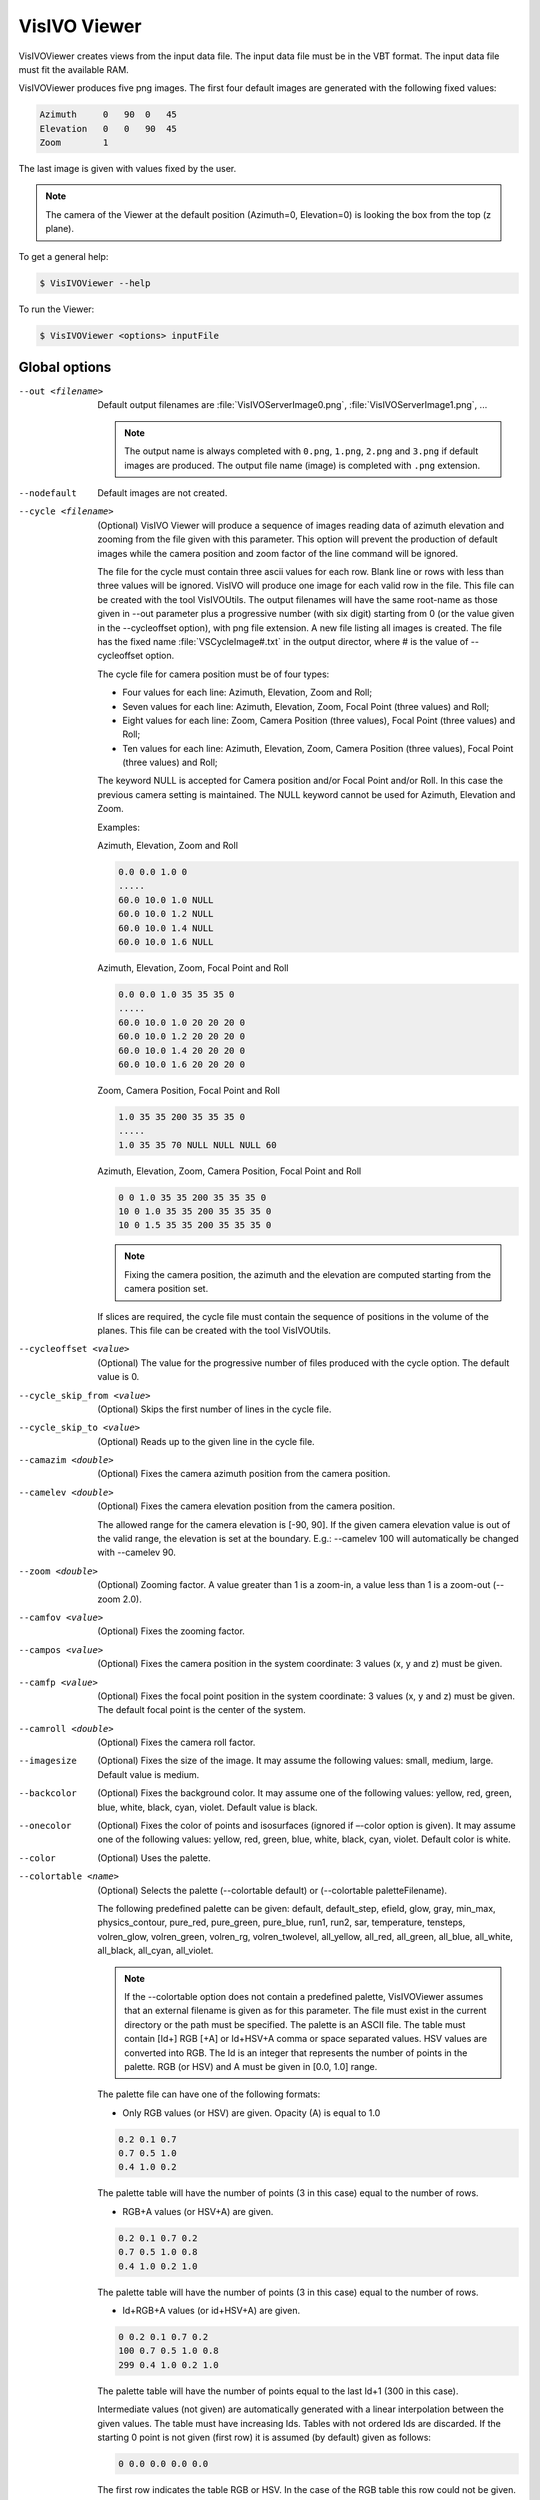 VisIVO Viewer
=============
VisIVOViewer creates views from the input data file. The input data file must be in the VBT format. The input data file must fit the available RAM.

VisIVOViewer produces five png images. The first four default images are generated with the following fixed values:

.. code-block:: none

    Azimuth     0   90  0   45
    Elevation   0   0   90  45
    Zoom        1

The last image is given with values fixed by the user.

.. note:: The camera of the Viewer at the default position (Azimuth=0, Elevation=0) is looking the box from the top (z plane).

To get a general help:

.. code-block:: console

    $ VisIVOViewer --help

To run the Viewer:

.. code-block:: console

    $ VisIVOViewer <options> inputFile


Global options
--------------

--out <filename>
    Default output filenames are :file:`VisIVOServerImage0.png`, :file:`VisIVOServerImage1.png`, ...
    
    .. note:: The output name is always completed with ``0.png``, ``1.png``, ``2.png`` and ``3.png`` if default images are produced. The output file name (image) is completed with ``.png`` extension.
--nodefault
    Default images are not created.
--cycle <filename>
    (Optional) VisIVO Viewer will produce a sequence of images reading data of azimuth elevation and zooming from the file given with this parameter. This option will prevent the production of default images while the camera position and zoom factor of the line command will be ignored.
    
    The file for the cycle must contain three ascii values for each row. Blank line or rows with less than three values will be ignored. VisIVO will produce one image for each valid row in the file. This file can be created with the tool VisIVOUtils. The output filenames will have the same root-name as those given in --out parameter plus a progressive number (with six digit) starting from 0 (or the value given in the --cycleoffset option), with png file extension. A new file listing all images is created. The file has the fixed name :file:`VSCycleImage#.txt` in the output director, where # is the value of --cycleoffset option.

    The cycle file for camera position must be of four types:

    * Four values for each line: Azimuth, Elevation, Zoom and Roll;
    * Seven values for each line: Azimuth, Elevation, Zoom, Focal Point (three values) and Roll;
    * Eight values for each line: Zoom, Camera Position (three values), Focal Point (three values) and Roll;
    * Ten values for each line: Azimuth, Elevation, Zoom, Camera Position (three values), Focal Point (three values) and Roll;
    
    The keyword NULL is accepted for Camera position and/or Focal Point and/or Roll. In this case the previous camera setting is maintained. The NULL keyword cannot be used for Azimuth, Elevation and Zoom.

    Examples:

    Azimuth, Elevation, Zoom and Roll

    .. code-block:: none

        0.0 0.0 1.0 0
        .....
        60.0 10.0 1.0 NULL
        60.0 10.0 1.2 NULL
        60.0 10.0 1.4 NULL
        60.0 10.0 1.6 NULL
    
    Azimuth, Elevation, Zoom, Focal Point and Roll

    .. code-block:: none

        0.0 0.0 1.0 35 35 35 0
        .....
        60.0 10.0 1.0 20 20 20 0
        60.0 10.0 1.2 20 20 20 0
        60.0 10.0 1.4 20 20 20 0
        60.0 10.0 1.6 20 20 20 0
    
    Zoom, Camera Position, Focal Point and Roll

    .. code-block:: none

        1.0 35 35 200 35 35 35 0
        .....
        1.0 35 35 70 NULL NULL NULL 60
    
    Azimuth, Elevation, Zoom, Camera Position, Focal Point and Roll

    .. code-block:: none

        0 0 1.0 35 35 200 35 35 35 0
        10 0 1.0 35 35 200 35 35 35 0
        10 0 1.5 35 35 200 35 35 35 0
    
    .. note:: Fixing the camera position, the azimuth and the elevation are computed starting from the camera position set.

    If slices are required, the cycle file must contain the sequence of positions in the volume of the planes. This file can be created with the tool VisIVOUtils.
--cycleoffset <value>
    (Optional) The value for the progressive number of files produced with the cycle option. The default value is 0.
--cycle_skip_from <value>
    (Optional) Skips the first number of lines in the cycle file.
--cycle_skip_to <value>
    (Optional) Reads up to the given line in the cycle file.
--camazim <double>
    (Optional) Fixes the camera azimuth position from the camera position.
--camelev <double>
    (Optional) Fixes the camera elevation position from the camera position.

    The allowed range for the camera elevation is [-90, 90].
    If the given camera elevation value is out of the valid range, the elevation is set at the boundary. E.g.: --camelev 100 will automatically be changed with --camelev 90.
--zoom <double>
    (Optional) Zooming factor. A value greater than 1 is a zoom-in, a value less than 1 is a zoom-out (--zoom 2.0).
--camfov <value>
    (Optional) Fixes the zooming factor.
--campos <value>
    (Optional) Fixes the camera position in the system coordinate: 3 values (x, y and z) must be given.
--camfp <value>
    (Optional) Fixes the focal point position in the system coordinate: 3 values (x, y and z) must be given. The default focal point is the center of the system. 
--camroll <double>
    (Optional) Fixes the camera roll factor.
--imagesize
    (Optional) Fixes the size of the image. It may assume the following values: small, medium, large. Default value is medium.
--backcolor
    (Optional) Fixes the background color. It may assume one of the following values: yellow, red, green, blue, white, black, cyan, violet. Default value is black.
--onecolor
    (Optional) Fixes the color of points and isosurfaces (ignored if –-color option is given). It may assume one of the following values: yellow, red, green, blue, white, black, cyan, violet. Default color is white.
--color
    (Optional) Uses the palette.
--colortable <name>
    (Optional) Selects the palette (--colortable default) or (--colortable paletteFilename).

    The following predefined palette can be given: default, default_step, efield, glow, gray, min_max, physics_contour, pure_red, pure_green, pure_blue, run1, run2, sar, temperature, tensteps, volren_glow, volren_green, volren_rg, volren_twolevel, all_yellow, all_red, all_green, all_blue, all_white, all_black, all_cyan, all_violet.

    .. note:: If the --colortable option does not contain a predefined palette, VisIVOViewer assumes that an external filename is given as for this parameter. The file must exist in the current directory or the path must be specified. The palette is an ASCII file. The table must contain [Id+] RGB [+A] or Id+HSV+A comma or space separated values. HSV values are converted into RGB. The Id is an integer that represents the number of points in the palette. RGB (or HSV) and A must be given in [0.0, 1.0] range.

    The palette file can have one of the following formats:
    
    * Only RGB values (or HSV) are given. Opacity (A) is equal to 1.0

    .. code-block:: none

        0.2 0.1 0.7
        0.7 0.5 1.0
        0.4 1.0 0.2

    The palette table will have the number of points (3 in this case) equal to the number of rows.

    * RGB+A values (or HSV+A) are given.

    .. code-block:: none

        0.2 0.1 0.7 0.2
        0.7 0.5 1.0 0.8
        0.4 1.0 0.2 1.0
    
    The palette table will have the number of points (3 in this case) equal to the number of rows.

    * Id+RGB+A values (or id+HSV+A) are given.

    .. code-block:: none

        0 0.2 0.1 0.7 0.2
        100 0.7 0.5 1.0 0.8
        299 0.4 1.0 0.2 1.0

    The palette table will have the number of points equal to the last Id+1 (300 in this case).
    
    Intermediate values (not given) are automatically generated with a linear interpolation between the given values. The table must have increasing Ids. Tables with not ordered Ids are discarded. If the starting 0 point is not given (first row) it is assumed (by default) given as follows:

    .. code-block:: none
    
        0 0.0 0.0 0.0 0.0
    
    The first row indicates the table RGB or HSV. In the case of the RGB table this row could not be given.
--colorrangefrom
    (Optional) Sets the lower limit of the palette.
--colorrangeto
    (Optional) Sets the upper limit of the palette.
--stereo
    (Optional) Produces stereoscopic images. May assume the following values:
    
    - RedBlue, it produces an image for use with red-blue glasses;
    - CrystalEyes, it uses frame-sequential capabilities available in OpenGL to drive LCD shutter glasses and stereo projectors; it produces two images with suffixes _r and _l for the Right and Left eyes.
    - Anaglyph, it is a superset of RedBlue mode, but the color output channels can be configured using the anaglyphmask option and the color of the original image can be (somewhat) maintained using anaglyphsat option.
    
    The default colors for Anaglyph mode is red-cyan. Stereoscopic visualization option is ignored if the slice view is required.
--anaglyphsat
    (Optional) Sets the anaglyph color saturation factor. This number ranges from 0.0 to 1.0: 0.0 means that no color from the original object is maintained, 1.0 means all of the color is maintained. The default value is 0.65.
    
    .. note:: Too much saturation can produce uncomfortable 3D viewing.
--anaglyphmask
    (Optional) Sets the anaglyph color mask values. These two numbers are bits mask that control which color channels of the original stereo images are used to produce the final anaglyph image. The first value is the color mask for the left view, the second the mask for the right view. If a bit in the mask is on for a particular color, that color is passed on to the final view; if it is not set, that channel for that view is ignored. The bits are arranged as r, g, and b, so r = 4, g = 2, and b = 1. By default, the first value (the left view) is set to 4, and the second value is set to 3.
--showlut
    (Optional) visualizes the colorbar.
--showbox
    (Optional) visualizes the box.
--showaxes
    (Optional) visualizes the axes.
--cliplarge
    (Optional) Fixes the clipping plane from 0 to 1.0e+13. The cliplarge option can be used if a black image is obtained. To fix specific range use the cliprange option. This option is ignored if cliprange is given.
--cliprange <value>
    (Optional) Fixes the clipping plane in the system coordinate: 2 values must be given (i.e. 0.0 1.0e+4). The user can set this values using the statistic filter and checking the user data value in the field of view.
--history
    (Optional) create an XML file which contains the history of operations performed. Default create :file:`hist.xml` file.
--historyfile <filename>
    (Optional) Change default history file name and or directory.


Parameter file
--------------
This alternative command allows VisIVOViewer to read all options from a parameter file. Lines starting with # are comments.

An example of this file is the following:

.. code-block::

    ############## VisIVO SECTION
    ######## Sect 1 General
    volume=no
    vector=no
    input=u2.bin
    out=outFilename
    showbox=yes
    showaxes=no
    imagesize=medium
    #cycle=cicleFilename
    #cycleoffset=0
    #cycle_skip_from=0
    #cycle_skip_to=0
    ######## Sect 2 Points and vectors
    x=X
    y=Y
    z=Z
    #vx=VX
    #vy=VY
    #vz=VZ
    #scale=yes
    #######
    ########### Sect 3 Volume
    #vrendering=yes
    #isosurface=no
    #slice=no
    #shadow=no
    #vrenderingfield=ColumnName
    #slicefield=ColumnName
    #sliceplane=x
    #sliceposition=0
    #sliceplanenormal= 1 1 1
    #sliceplanepoint= 10 10 10
    #isosurfacefield=ColumnName
    #isosurfacevalue=120
    #wireframe=no
    #isosmooth=none
    ################# Sect 4 Camera
    camazim=20
    camelev=20
    campos= 35 35 200
    camfp= 35 35 35
    zoom=1.5
    nodefault=yes
    #largeimage=no
    ################# Sect 5 Colour
    color=yes
    colorscalar=X
    colortable=default
    #colorrangefrom=0
    #colorrangeto=100
    #onecolor=white
    #backcolor=black
    #showlut=yes
    opacity=0.666
    #logscale=no
    ########### Sect 5 Glyphs
    #glyphs=sphere
    #scaleglyphs=no
    #radius=1.0
    #radiusscalar=ColumnName
    #height=1.0
    #heightscalar=ColumnName
    #vectorline=yes
    #vectorscalefactor=1.0
    #vectorscale=1

Visualization
-------------
The following kinds of visualizations are available:

.. contents::
    :local:


Data Points
^^^^^^^^^^^
VisIVO Viewer creates data points views from the input data file. The Input data file must be in VBT format. The input data file must fit the available RAM.

Options:

-x <field>
    (Optional) Selects the first coordinate.
-y <field>
    (Optional) Selects the second coordinate.
-z <field>
    (Optional) Selects the third coordinate.
--scale
    (Optional) Enables data normalization. It always allows you to visualize a cubic region even if the coordinates system has different scales. The field names containing X,Y,Z or RA,DE and Mag are assumed to be default values for the x y z system, or the first three table columns, if these options are not given.
    
    .. note:: It is strongly recommended to fix these parameters to prevent unpredictable behavior.
--colorscalar <field>
    (Optional) Selects the field for the palette.
--logscale
    (Optional) Uses the logarithmic scale for the palette. If the select field has values less than or equal to 0 this option is ignored and the linear scale will be used.
--glyphs <name>
    (Optional) Data points are displayed with different geometrical form. The following forms are available: pixel, sphere, cone, cylinder, cube. This option has no effect if the data point number is more than 1000.
--radius <vaulue>
    (Optional) Radius of the geometrical form.
--height <value>
    (Optional) Height of the geometrical form (where applicable).
--opacity <double>
    (Optional) Data points opacity. Default value 0.66.
--opacityTF <three double values>
    (Optional) Data smoothed points opacity representation. They fix the curve slope for opacity transfer function when smoothed representation is given. The three values must not be negative. Suggested ranges are [3-10] [1-5] [2-5]. Default values are 5.0 3.0 2.5.
--scaleglyphs
    (Optional) Enables the geometrical form to be scaled with a scalar field.
--scenario
    (Optional) In a smoothed representation it gives the colors for data point. Each scenario is represented by a string name. The active current scenario is called etna. This is the default value.
--radiusscalar <field>
    (Optional) Sets the scalar field for radius scaling.
--heightscalar <field>
    (Optional) Sets the scalar field for height scaling.

Examples:

Palette usage

.. code-block:: console

    $ VisIVOViewer --x X --y Y --z Z --color --colorscalar scalar0 --colortable temperature --logscale /home/user/inputFile.bin

Normal glyphs

.. code-block:: console

    $ VisIVOViewer --x X --y Y --z Z --glyphs cone --radius 1 --height 2 /home/user/inputFile.bin

Scaled glyphs

.. code-block:: console

    $ VisIVOViewer --x X --y Y --z Z --glyphs cone --scaleglyphs --radiusscalar scalar0 --heigthscalar scalar1 /home/user/inputFile.bin


Volumes
^^^^^^^
VisIVOViewer creates a volume view of data points from the input data file that contains a volume. The input data file must be in VBT format and must have the number of mesh elements on each dimension. The input data file must fit the available RAM.

A volume can be visualized with the volume rendering technique, with an isosurface or with slices. A color table must be given. The default color table will be used if the colortable option is not given.

Specific volume options:

--volume
    (Optional) Enables volume visualization.
--vrendering
    (Optional) Enables volume rendering view. The volume rendering view is the default when --volume is given.
--vrenderingfield <field>
    Sets the scalar to be represented in the view.
--shadow
    (Optional) Enables shadow view in the rendering view.
        
Example

.. code-block:: console

    $ VisIVOViewer --volume --vrendering --vrenderingfield density –colortable temperature /home/user/inputFile.bin

Specific isosurface options:

--isosurface
    (Optional) Enables isosurface view.
--isosurfacefield <field>
    (Optional) Sets the scalar to be represented in the view.
--isosurfacevalue <field>
    (Optional) Fixes the isocontur value: from 0 to 255.
--wireframe
    (Optional) Visualizes the isosurface with wireframe.
--isosmooth
    (Optional) Smoothes the isosurface visualization. It may assume the following values: none (default), medium, high.
    
Example

.. code-block:: console

    $ VisIVOViewer --volume --isosurface --isosurfacefield density --isosurfacevalue 200 /home/user/inputFile.bin

Specific slider options:

--slice
    (Optional) Enables slice view.
--slicefield <field>
    (Optional) Sets the scalar to be represented in the slice view.
--sliceplane <plane>
    (Optional) Sets the plane to be represented in the view. It must be one of the following: x, y, z. The camera is always positioned in front of the plane.
--sliceposition <position>
    (Optional) Sets the plane coordinate position to be represented in the view. It must be an integer value from 0 to the maximum number of cells in the selected direction. Ignored if cycle option is given.

VisIVOViewer can also visualize oblique planes. In this case sliceplane and sliceposition options must not be given. The camera is positioned using azimuth and elevation options.

--sliceplanepoint
    (Optional) Sets the three coordinates of a point in the plane. It is ignored in case of cycle file.
--sliceplanenormal
    (Optional) Sets the three coordinates of a point belonging to the normal axes to the slice. The sliceplanepoint and the sliceplanenormal fix the points and anthe axis in the space. The slice is normal to this axis and the point in sliceplanepoint is a point of this plane. It is ignored in case of cycle file.

*Important Remarks*. One of the following options must be specified: sliceplane, sliceplanenormal and/or sliceplanepoint. If sliceplane is selected orthogonal slices will be produced. If sliceplane is not given but sliceplanenormal and/or sliceplanepoint are given, generic slices will be produced. In case of cycle the specific values of sliceposition, sliceplanenormal and sliceplanepoint are ignored and the cycle file values will be used, even if the options must be given to select the type of slice visualization.

.. note:: The stereoscopic visualization is ignored in case of slice.
.. note:: Cycle can be given for Orthogonal Normal planes (x, y or z). In this case the cycle file must contain a sequence of integers (one for each row) inside the volume range (e.g 0-64).
.. note:: Cycle can be given for point-planenormal slice. In this case the cycle file must contain a sequence of six values: three point coordinates and three plane normal coordinates. Lines with less than 6 values are ignored. In this case the showbox option is recommended.

Example:

.. code-block:: console

    $ VisIVOViewer --volume -–slice --slicefield density --sliceplane x –sliceposition 3 –color --colortable default /home/user/inputFile.bin


Vectors
^^^^^^^
VisIVOViewer creates a view of vectors created from the input data file that contains data points. The input data file must fit the available RAM.

Options:

--vector
    (Optional) Enables vector visualization.
--x <field>
    (Optional) First component of the vector application point.
--y <field> 
    (Optional) Second component of the vector application point.
--z <field>
    (Optional) Third component of the vector application point.
--vx <field>
    (Optional) First component of the vector.
--vy <field>
    (Optional) Second component of the vector.
--vz <field>
    (Optional) Third component of the vector.
--colorscalar <field>
    (Optional) Selects the field of the VBT to be used for the palette. The vectors are displayed with the color palette based on the value of the active scalar given in this option. If this option is not given, the palette is based on is the magnitude of the vector. This option set the active scalar.
--vectorline
    (Optional) Enables the vector representation with a line. Default is arrows.
--vectorscalefactor <field>
    (Optional) Scale factor for vector representation.
--vectorscale <field>
    (Optional) Assumes the following values. Value 0: the scale of the vector dimension is given by the active scalar (colorscalar option). Value 1: the scale of the vector dimension is given by the vector magnitude. Value -1 (default): the vectors are not scaled.

Example:

.. code-block:: console

    $ VisIVOViewer --x X --y Y --z Z -–vx Vx –-vy Vy –-vz Vz --color --colorscalar scalar0 --colortable temperature --vectroscalefactor 1.3 --vectorscale 0 /home/user/inputFile.bin
